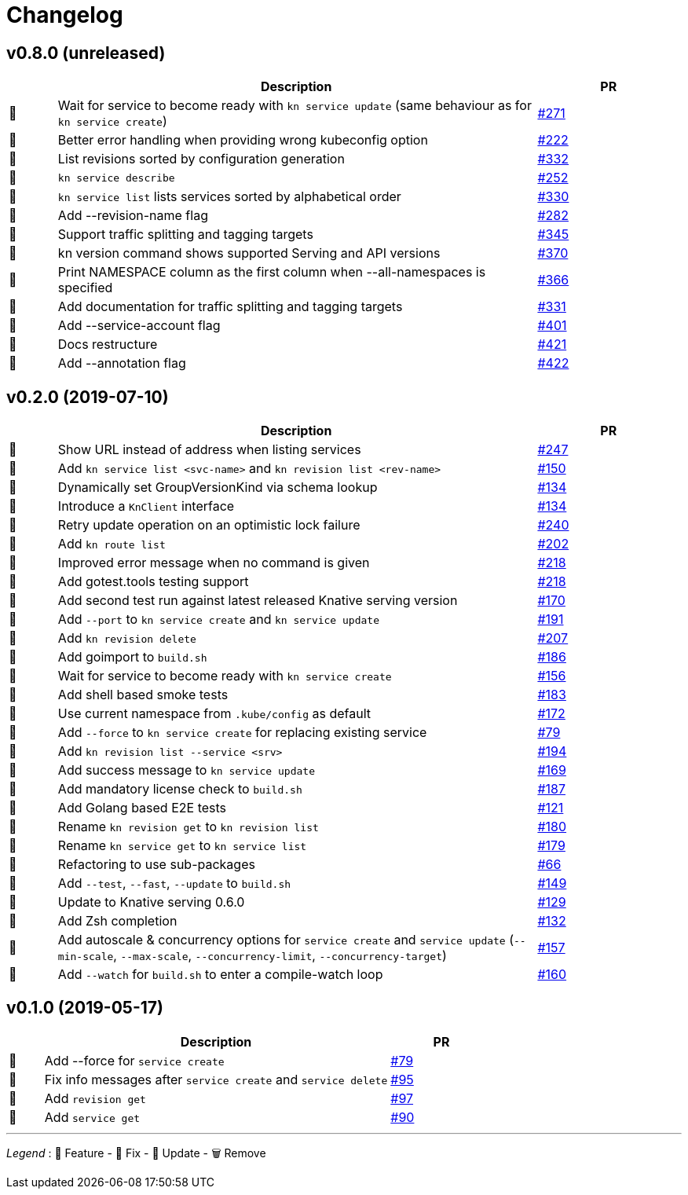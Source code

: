 # Changelog

// Template:
////
[cols="1,10,3", options="header", width="100%"]
|===
| | Description | PR

| 🎁🐛🧽🗑️
|
| https://github.com/knative/client/pull/[#]
|===
////

## v0.8.0 (unreleased)

[cols="1,10,3", options="header", width="100%"]
|===
| | Description | PR

| 🎁
| Wait for service to become ready with `kn service update` (same behaviour as for `kn service create`)
| https://github.com/knative/client/pull/271[#271]

| 🐛
| Better error handling when providing wrong kubeconfig option
| https://github.com/knative/client/pull/222[#222]

| 🎁
| List revisions sorted by configuration generation
| https://github.com/knative/client/pull/332[#332]

| 🎁
| `kn service describe`
| https://github.com/knative/client/pull/252[#252]

| 🐛
| `kn service list` lists services sorted by alphabetical order
| https://github.com/knative/client/pull/330[#330]

| 🎁
| Add --revision-name flag
| https://github.com/knative/client/pull/282[#282]

| 🎁
| Support traffic splitting and tagging targets
| https://github.com/knative/client/pull/345[#345]

| 🎁
| kn version command shows supported Serving and API versions
| https://github.com/knative/client/pull/370[#370]

| 🎁
| Print NAMESPACE column as the first column when --all-namespaces is specified
| https://github.com/knative/client/pull/366[#366]

| 🎁
| Add documentation for traffic splitting and tagging targets
| https://github.com/knative/client/pull/331[#331]

| 🎁
| Add --service-account flag
| https://github.com/knative/client/pull/401[#401]

| 🧽
| Docs restructure
| https://github.com/knative/client/pull/421[#421]

| 🎁
| Add --annotation flag
| https://github.com/knative/client/pull/422[#422]

|===

## v0.2.0 (2019-07-10)

[cols="1,10,3", options="header", width="100%"]
|===
| | Description | PR

| 🐛
| Show URL instead of address when listing services
| https://github.com/knative/client/pull/247[#247]

| 🎁
| Add `kn service list <svc-name>` and `kn revision list <rev-name>`
| https://github.com/knative/client/pull/150[#150]

| 🐛
| Dynamically set GroupVersionKind via schema lookup
| https://github.com/knative/client/pull/134[#134]

| 🧽
| Introduce a `KnClient` interface
| https://github.com/knative/client/pull/134[#134]

| 🐛
| Retry update operation on an optimistic lock failure
| https://github.com/knative/client/pull/240[#240]

| 🎁
| Add `kn route list`
| https://github.com/knative/client/pull/202[#202]

| 🧽
| Improved error message when no command is given
| https://github.com/knative/client/pull/218[#218]

| 🎁
| Add gotest.tools testing support
| https://github.com/knative/client/pull/218[#218]

| 🎁
| Add second test run against latest released Knative serving version
| https://github.com/knative/client/pull/170[#170]

| 🎁️
| Add `--port` to `kn service create` and `kn service update`
| https://github.com/knative/client/pull/191[#191]

| 🎁
| Add `kn revision delete`
| https://github.com/knative/client/pull/207[#207]

| 🎁
| Add goimport to `build.sh`
| https://github.com/knative/client/pull/186[#186]

| 🧽
| Wait for service to become ready with `kn service create`
| https://github.com/knative/client/pull/156[#156]

| 🎁
| Add shell based smoke tests
| https://github.com/knative/client/pull/183[#183]

| 🧽
| Use current namespace from `.kube/config` as default
| https://github.com/knative/client/pull/172[#172]

| 🧽
| Add `--force` to `kn service create` for replacing existing service
| https://github.com/knative/client/pull/79[#79]

| 🧽
| Add `kn revision list --service <srv>`
| https://github.com/knative/client/pull/194[#194]

| 🧽
| Add success message to `kn service update`
| https://github.com/knative/client/pull/169[#169]

| 🎁
| Add mandatory license check to `build.sh`
| https://github.com/knative/client/pull/187[#187]

| 🎁
| Add Golang based E2E tests
| https://github.com/knative/client/pull/121[#121]

| 🧽
| Rename `kn revision get` to `kn revision list`
| https://github.com/knative/client/pull/180[#180]

| 🧽
| Rename `kn service get` to `kn service list`
| https://github.com/knative/client/pull/179[#179]

| 🧽
| Refactoring to use sub-packages
| https://github.com/knative/client/pull/66[#66]

| 🎁
| Add `--test`, `--fast`, `--update` to `build.sh`
| https://github.com/knative/client/pull/149[#149]

| 🧽️
| Update to Knative serving 0.6.0
| https://github.com/knative/client/pull/129[#129]

| 🎁
| Add Zsh completion
| https://github.com/knative/client/pull/132[#132]


| 🎁
| Add autoscale & concurrency options for `service create` and `service update` (`--min-scale`, `--max-scale`, `--concurrency-limit`, `--concurrency-target`)
| https://github.com/knative/client/pull/157[#157]

| 🎁
| Add `--watch` for `build.sh` to enter a compile-watch loop
| https://github.com/knative/client/pull/160[#160]

|===

## v0.1.0 (2019-05-17)

[cols="1,10,3", options="header", width="100%"]
|===
| | Description | PR

| 🎁
| Add --force for `service create`
| https://github.com/knative/client/pull/79[#79]

| 🐛
| Fix info messages after `service create`  and `service delete`
| https://github.com/knative/client/pull/95[#95]

| 🎁
| Add `revision get`
| https://github.com/knative/client/pull/97[#97]

| 🎁
| Add `service get`
| https://github.com/knative/client/pull/90[#90]

|===

'''
_Legend_ :  🎁 Feature - 🐛 Fix - 🧽 Update - 🗑️ Remove

////
---------------------------------------------
Ignore PRs:

12
45
---------------------------------------------
////
